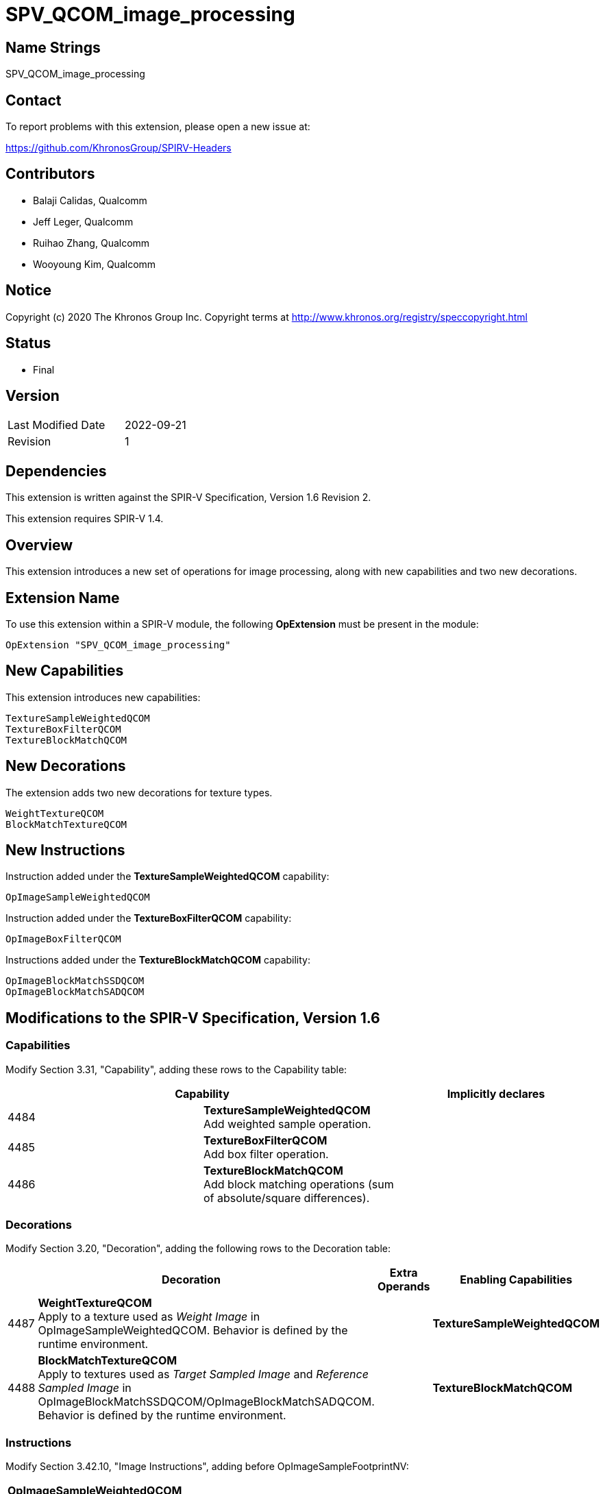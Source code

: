 SPV_QCOM_image_processing
==========================

Name Strings
------------

SPV_QCOM_image_processing

Contact
-------

To report problems with this extension, please open a new issue at:

https://github.com/KhronosGroup/SPIRV-Headers

Contributors
------------

- Balaji Calidas, Qualcomm
- Jeff Leger, Qualcomm
- Ruihao Zhang, Qualcomm
- Wooyoung Kim, Qualcomm

Notice
------

Copyright (c) 2020 The Khronos Group Inc. Copyright terms at
http://www.khronos.org/registry/speccopyright.html

Status
------

- Final

Version
-------

[width="40%",cols="25,25"]
|========================================
| Last Modified Date | 2022-09-21
| Revision           | 1
|========================================

Dependencies
------------

This extension is written against the SPIR-V Specification,
Version 1.6 Revision 2.

This extension requires SPIR-V 1.4.

Overview
--------

This extension introduces a new set of operations for image processing, along with
new capabilities and two new decorations.

Extension Name
--------------

To use this extension within a SPIR-V module, the following
*OpExtension* must be present in the module:

----
OpExtension "SPV_QCOM_image_processing"
----

New Capabilities
----------------

This extension introduces new capabilities:

----
TextureSampleWeightedQCOM
TextureBoxFilterQCOM
TextureBlockMatchQCOM
----

New Decorations
---------------

The extension adds two new decorations for texture types.

----
WeightTextureQCOM
BlockMatchTextureQCOM
----

New Instructions
----------------

Instruction added under the *TextureSampleWeightedQCOM* capability:

----
OpImageSampleWeightedQCOM
----

Instruction added under the *TextureBoxFilterQCOM* capability:

----
OpImageBoxFilterQCOM
----

Instructions added under the *TextureBlockMatchQCOM* capability:

----
OpImageBlockMatchSSDQCOM
OpImageBlockMatchSADQCOM
----

Modifications to the SPIR-V Specification, Version 1.6
------------------------------------------------------
Capabilities
~~~~~~~~~~~~

Modify Section 3.31, "Capability", adding these rows to the Capability table:

--
[options="header"]
|====
2+^| Capability ^| Implicitly declares
| 4484 | *TextureSampleWeightedQCOM* +
Add weighted sample operation. |
| 4485 | *TextureBoxFilterQCOM* +
Add box filter operation. |
| 4486 | *TextureBlockMatchQCOM* +
Add block matching operations (sum of absolute/square differences). |
|====
--

Decorations
~~~~~~~~~~~

Modify Section 3.20, "Decoration", adding the following rows to the Decoration table:

--
[options="header"]
|====
2+^| Decoration 2+^| Extra Operands	^| Enabling Capabilities
| 4487 | *WeightTextureQCOM* +
Apply to a texture used as 'Weight Image' in OpImageSampleWeightedQCOM.  Behavior is defined by the runtime environment.
2+| | *TextureSampleWeightedQCOM*
| 4488 | *BlockMatchTextureQCOM* +
Apply to textures used as 'Target Sampled Image' and 'Reference Sampled Image' in OpImageBlockMatchSSDQCOM/OpImageBlockMatchSADQCOM. +
Behavior is defined by the runtime environment.
2+| | *TextureBlockMatchQCOM*
|====
--

Instructions
~~~~~~~~~~~~

Modify Section 3.42.10, "Image Instructions", adding before OpImageSampleFootprintNV:

[cols="1,1,5*3",width="100%"]
|====
5+|*OpImageSampleWeightedQCOM* +
 +
Weighted sample operation

_Result Type_ is the type of the result of weighted sample operation

_Texture Sampled Image_ must be an object whose type is OpTypeSampledImage. The MS operand of the 
underlying OpTypeImage must be 0.

_Coordinate_ must be a vector of floating-point type, whose vector size is 2.

_Weight Image_ must be an object whose type is OpTypeSampledImage. If the object is an interface object,
it must be decorated with WeightTextureQCOM. Otherwise, a texture object which is used to construct the object
must be decorated with WeightTextureQCOM.  The MS operand of the 
underlying OpTypeImage must be 0.

2+|<<Capability,Capability>>: +
*TextureSampleWeightedQCOM*
| 6 | 4480 | <id> _Result Type_ | <<ResultId,'<id> Result' >> | <id> _Texture Sampled Image_ | <id> _Coordinate_ | <id> _Weight Image_
|====

[cols="1,1,5*3",width="100%"]
|====
5+|*OpImageBoxFilterQCOM* +
 +
Image box filter operation.

_Result Type_ is the type of the result of image box filter operation

_Texture Sampled Image_ must be an object whose type is OpTypeSampledImage. The MS operand of the 
underlying OpTypeImage must be 0.

_Coordinate_ must be a vector of floating-point type, whose vector size is 2.
 +
_Box Size_ must be a vector of floating-point type, whose vector size is 2 and signedness is 0.

2+|<<Capability,Capability>>: +
*TextureBoxFilterQCOM*
| 6 | 4481 | <id> _Result Type_ | <<ResultId,'<id> Result' >> | <id> _Texture Sampled Image_ | <id> _Coordinate_ | <id> _Box Size_
|====

[cols="1,1,7*3",width="100%"]
|====
7+|*OpImageBlockMatchSSDQCOM* +
 +
Image block match operation with sum of square differences.

_Result Type_ is the type of the result of image block match sum of square differences

_Target Sampled Image_ must be an object whose type is OpTypeSampledImage.
If the object is an interface object, it must be decorated with BlockMatchTextureQCOM. 
Otherwise, a texture object which is used to construct the object must be decorated with BlockMatchTextureQCOM. 
The MS operand of the underlying OpTypeImage must be 0.

_Target Coordinate_ must be a vector of integer type, whose vector size is 2 and signedness is 0.

_Reference Sampled Image_ must be an object whose type is OpTypeSampledImage.
If the object is an interface object, it must be decorated with BlockMatchTextureQCOM.
Otherwise, a texture object which is used to construct the object must be decorated with BlockMatchTextureQCOM.
The MS operand of the underlying OpTypeImage must be 0.

_Reference Coordinate_ must be a vector of integer type, whose vector size is 2 and signedness is 0.

_Block Size_ must be a vector of integer type, whose vector size is 2 and signedness is 0.

2+|<<Capability,Capability>>: +
*TextureBlockMatchQCOM*
| 8 | 4482 | <id> _Result Type_ | <<ResultId,'<id> Result' >> | <id> _Target Sampled Image_ | <id> _Target Coordinate_ | <id> _Reference Sampled Image_ | <id> _Reference Coordinate_ | <id> _Block Size_
|====

[cols="1,1,7*3",width="100%"]
|====
7+|*OpImageBlockMatchSADQCOM* +
 +
Image block match operation with sum of absolute differences.

_Result Type_ is the type of the result of image block match sum of absolute differences

_Target Sampled Image_ must be an object whose type is OpTypeSampledImage.
If the object is an interface object, it must be decorated with BlockMatchTextureQCOM.
Otherwise, a texture object which is used to construct the object must be decorated with BlockMatchTextureQCOM.
The MS operand of the underlying OpTypeImage must be 0.

_Target Coordinate_ must be a vector of integer type, whose vector size is 2 and signedness is 0.

_Reference Sampled Image_ must be an object whose type is OpTypeSampledImage.
If the object is an interface object, it must be decorated with BlockMatchTextureQCOM.
Otherwise, a texture object which is used to construct the object must be decorated with BlockMatchTextureQCOM.
The MS operand of the underlying OpTypeImage must be 0.

_Reference Coordinate_ must be a vector of integer type, whose vector size is 2 and signedness is 0.

_Block Size_ must be a vector of integer type, whose vector size is 2 and signedness is 0.

2+|<<Capability,Capability>>: +
*TextureBlockMatchQCOM*
| 8 | 4483 | <id> _Result Type_ | <<ResultId,'<id> Result' >> | <id> _Target Sampled Image_ | <id> _Target Coordinate_ | <id> _Reference Sampled Image_ | <id> _Reference Coordinate_ | <id> _Block Size_
|====

Validation Rules
----------------

An OpExtension must be added to the SPIR-V for validation layers to check
legal use of this extension:

An object decorated with either WeightTextureQCOM or BlockMatchTextureQCOM
must be used only with the corresponding built-in functions. Such an
object must not be used with any other functions.

----
OpExtension "SPV_QCOM_image_processing"
----

Issues
------

Revision History
----------------

[cols="5,15,15,70"]
[grid="rows"]
[options="header"]
|===========================================================
|Rev|Date|Author|Changes
|0|2021-12-07|Ruihao Zhang|Initial version
|1|2022-09-21|Wooyoung Kim|Replaced "should" with "must".  +
Changed the SPV version requirement from 1.0 to 1.4
|===========================================================
